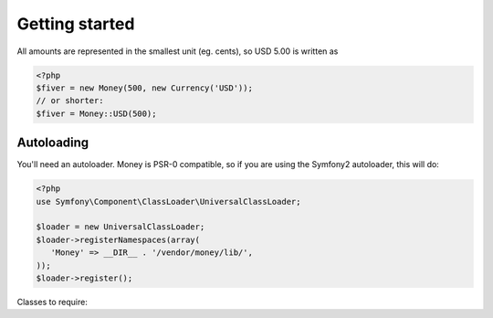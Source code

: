 
Getting started
===============

All amounts are represented in the smallest unit (eg. cents), so USD 5.00 is written as

.. code-block:: php
   
   <?php
   $fiver = new Money(500, new Currency('USD'));
   // or shorter:
   $fiver = Money::USD(500);

Autoloading
-----------

You'll need an autoloader. Money is PSR-0 compatible, so if you are using the Symfony2 autoloader, this will do:

.. code-block:: php
   
   <?php
   use Symfony\Component\ClassLoader\UniversalClassLoader;
   
   $loader = new UniversalClassLoader;
   $loader->registerNamespaces(array(
      'Money' => __DIR__ . '/vendor/money/lib/',
   ));
   $loader->register();
      
Classes to require:

.. code-block:: php
   use Money\Money;
   use Money\Currency;

